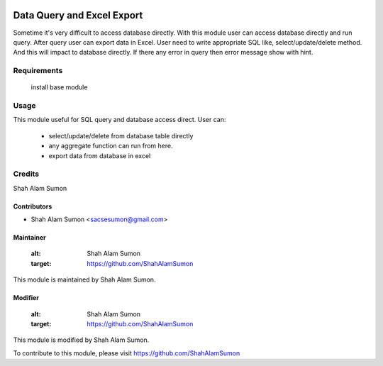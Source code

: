 .. image:: https://www.gnu.org/graphics/agplv3-with-text-162x68.png
   :target: https://www.gnu.org/licenses/agpl-3.0.html
   :alt: License: LGPL-v3

===========================
Data Query and Excel Export
===========================

Sometime it's very difficult to access database directly.
With this module user can access database directly and run query.
After query user can export data in Excel.
User need to write appropriate SQL like, select/update/delete method.
And this will impact to database directly.
If there any error in query then error message show with hint.

Requirements
============

    install base module

Usage
=====

This module useful for SQL query and database access direct.
User can:
    - select/update/delete from database table directly
    - any aggregate function can run from here.
    - export data from database in excel

Credits
=======

Shah Alam Sumon

Contributors
------------
* Shah Alam Sumon <sacsesumon@gmail.com>

Maintainer
----------

   :alt: Shah Alam Sumon
   :target: https://github.com/ShahAlamSumon

This module is maintained by Shah Alam Sumon.

Modifier
--------

   :alt: Shah Alam Sumon
   :target: https://github.com/ShahAlamSumon

This module is modified by Shah Alam Sumon.

To contribute to this module, please visit https://github.com/ShahAlamSumon
